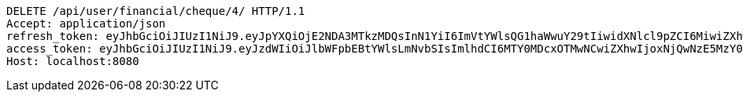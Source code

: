 [source,http,options="nowrap"]
----
DELETE /api/user/financial/cheque/4/ HTTP/1.1
Accept: application/json
refresh_token: eyJhbGciOiJIUzI1NiJ9.eyJpYXQiOjE2NDA3MTkzMDQsInN1YiI6ImVtYWlsQG1haWwuY29tIiwidXNlcl9pZCI6MiwiZXhwIjoxNjQyNTMzNzA0fQ.IWRMy5OPm5bwrvfrsFBtNdd8Yqv6gYDsJL62QMSWdUY
access_token: eyJhbGciOiJIUzI1NiJ9.eyJzdWIiOiJlbWFpbEBtYWlsLmNvbSIsImlhdCI6MTY0MDcxOTMwNCwiZXhwIjoxNjQwNzE5MzY0fQ.SlYGJEGbKkz2SJvfI1Iz0y_gmiDT4l0djvSSHGT-PJQ
Host: localhost:8080

----